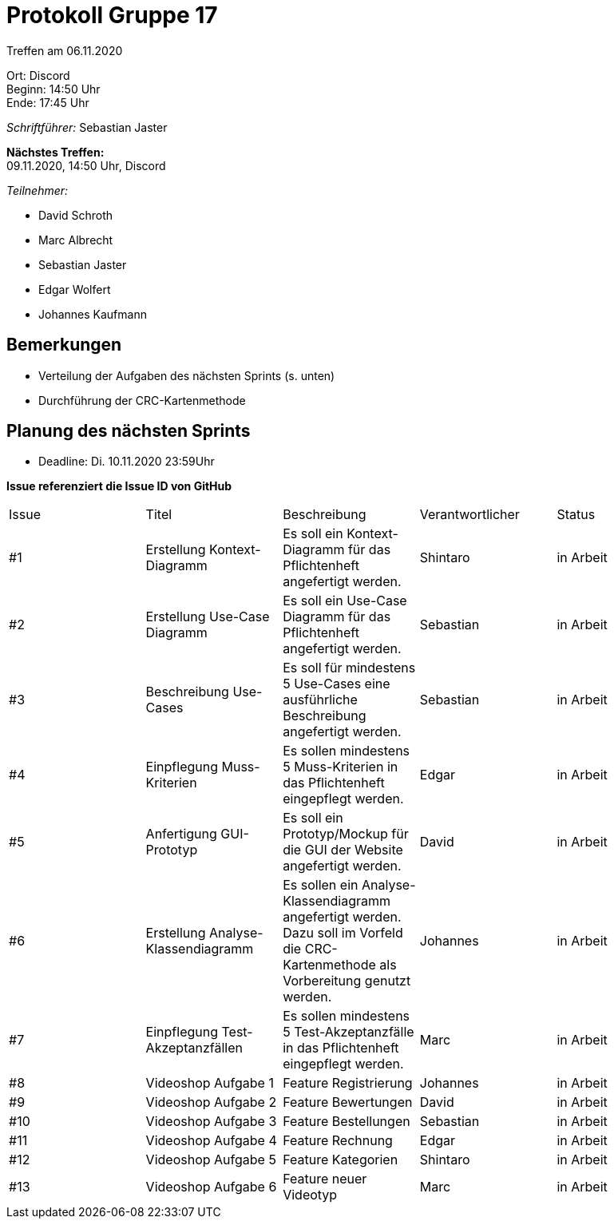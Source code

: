 = Protokoll Gruppe 17

Treffen am 06.11.2020

Ort:      Discord +
Beginn:   14:50 Uhr +
Ende:     17:45 Uhr +

__Schriftführer:__ Sebastian Jaster

*Nächstes Treffen:* +
09.11.2020, 14:50 Uhr, Discord

__Teilnehmer:__
//Tabellarisch oder Aufzählung, Kennzeichnung von Teilnehmern mit besonderer Rolle (z.B. Kunde)

- David Schroth
- Marc Albrecht
- Sebastian Jaster
- Edgar Wolfert
- Johannes Kaufmann

== Bemerkungen
- Verteilung der Aufgaben des nächsten Sprints (s. unten)
- Durchführung der CRC-Kartenmethode


== Planung des nächsten Sprints
- Deadline: Di. 10.11.2020 23:59Uhr

*Issue referenziert die Issue ID von GitHub*

// See http://asciidoctor.org/docs/user-manual/=tables
[option="headers"]
|===
|Issue |Titel |Beschreibung |Verantwortlicher |Status
|#1     |Erstellung Kontext-Diagramm    | Es soll ein Kontext-Diagramm für das 
Pflichtenheft angefertigt werden.           | Shintaro              | in Arbeit
|#2     |Erstellung Use-Case Diagramm    | Es soll ein Use-Case Diagramm für das Pflichtenheft angefertigt werden.           | Sebastian              | in Arbeit
|#3     |Beschreibung Use-Cases   | Es soll für mindestens 5 Use-Cases eine ausführliche Beschreibung angefertigt werden.           | Sebastian              | in Arbeit
|#4     |Einpflegung Muss-Kriterien   | Es sollen mindestens 5 Muss-Kriterien in das Pflichtenheft eingepflegt werden.           | Edgar              | in Arbeit
|#5    |Anfertigung GUI-Prototyp   | Es soll ein Prototyp/Mockup für die GUI der Website angefertigt werden.         | David              | in Arbeit
|#6    |Erstellung Analyse-Klassendiagramm   | Es sollen ein Analyse-Klassendiagramm angefertigt werden. Dazu soll im Vorfeld die CRC-Kartenmethode als Vorbereitung genutzt werden.           | Johannes              | in Arbeit
|#7    |Einpflegung Test-Akzeptanzfällen   | Es sollen mindestens 5 Test-Akzeptanzfälle in das Pflichtenheft eingepflegt werden.           | Marc              | in Arbeit
|#8     |Videoshop Aufgabe 1   | Feature Registrierung   | Johannes              | in Arbeit
|#9    |Videoshop Aufgabe 2   | Feature Bewertungen   | David              | in Arbeit
|#10     |Videoshop Aufgabe 3   | Feature Bestellungen   | Sebastian              | in Arbeit
|#11     |Videoshop Aufgabe 4   | Feature Rechnung   | Edgar              | in Arbeit
|#12     |Videoshop Aufgabe 5   | Feature Kategorien   | Shintaro              | in Arbeit
|#13     |Videoshop Aufgabe 6   | Feature neuer Videotyp   | Marc              | in Arbeit
|===


